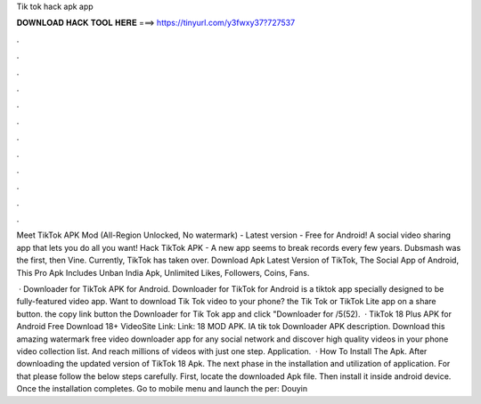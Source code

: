Tik tok hack apk app



𝐃𝐎𝐖𝐍𝐋𝐎𝐀𝐃 𝐇𝐀𝐂𝐊 𝐓𝐎𝐎𝐋 𝐇𝐄𝐑𝐄 ===> https://tinyurl.com/y3fwxy37?727537



.



.



.



.



.



.



.



.



.



.



.



.

Meet TikTok APK Mod (All-Region Unlocked, No watermark) - Latest version - Free for Android! A social video sharing app that lets you do all you want! Hack TikTok APK - A new app seems to break records every few years. Dubsmash was the first, then Vine. Currently, TikTok has taken over. Download Apk Latest Version of TikTok, The Social App of Android, This Pro Apk Includes Unban India Apk, Unlimited Likes, Followers, Coins, Fans.

 · Downloader for TikTok APK for Android. Downloader for TikTok for Android is a tiktok app specially designed to be fully-featured video app. Want to download Tik Tok video to your phone?  the Tik Tok or TikTok Lite app  on a share button.  the copy link button  the Downloader for Tik Tok app and click  "Downloader for /5(52).  · TikTok 18 Plus APK for Android Free Download 18+ VideoSite Link: Link: 18 MOD APK. IA tik tok Downloader APK description. Download this amazing watermark free video downloader app for any social network and discover high quality videos in your phone video collection list. And reach millions of videos with just one step. Application.  · How To Install The Apk. After downloading the updated version of TikTok 18 Apk. The next phase in the installation and utilization of application. For that please follow the below steps carefully. First, locate the downloaded Apk file. Then install it inside android device. Once the installation completes. Go to mobile menu and launch the per: Douyin
